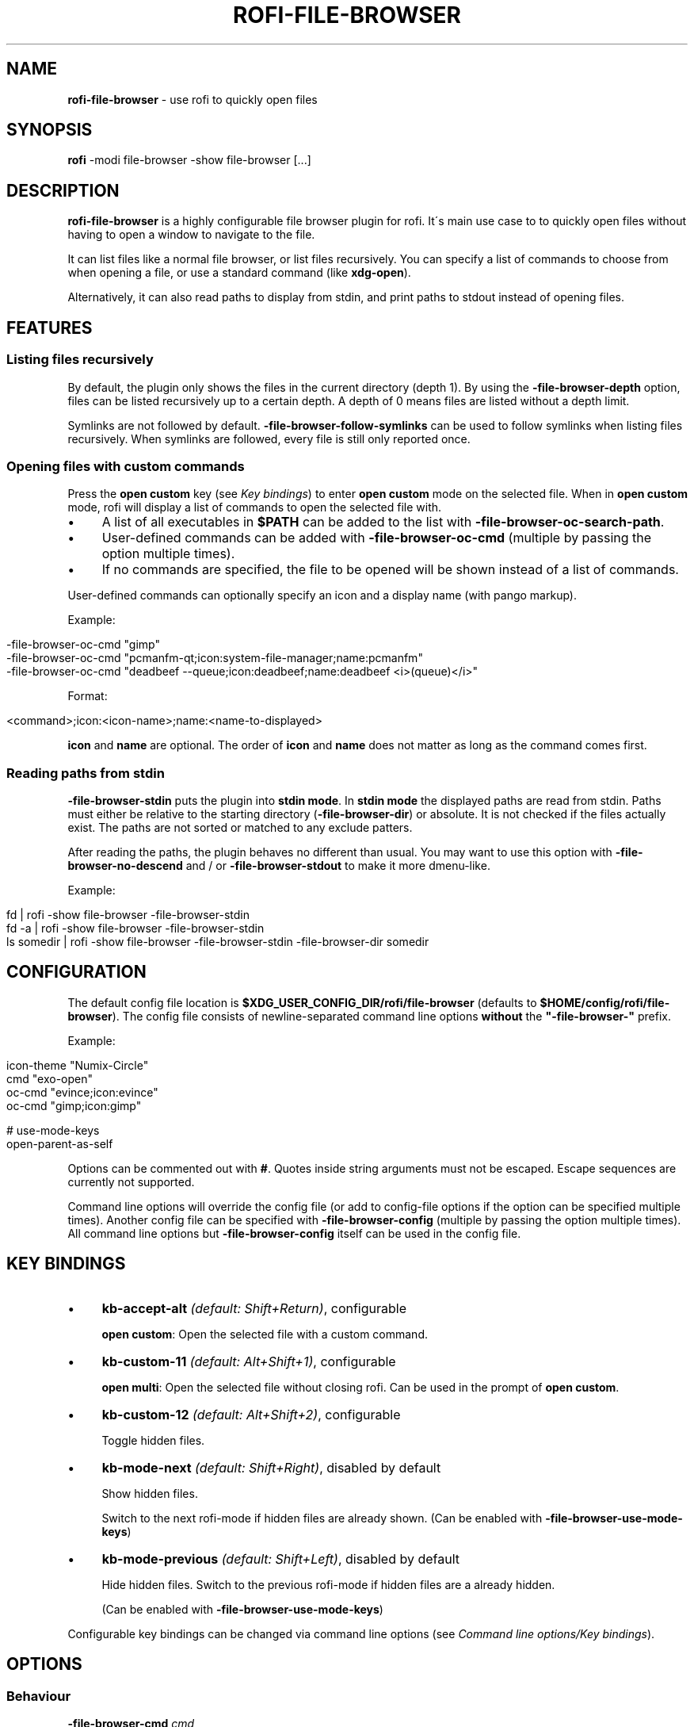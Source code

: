 .\" generated with Ronn/v0.7.3
.\" http://github.com/rtomayko/ronn/tree/0.7.3
.
.TH "ROFI\-FILE\-BROWSER" "1" "August 2019" "" ""
.
.SH "NAME"
\fBrofi\-file\-browser\fR \- use rofi to quickly open files
.
.SH "SYNOPSIS"
\fBrofi\fR \-modi file\-browser \-show file\-browser [\.\.\.]
.
.SH "DESCRIPTION"
\fBrofi\-file\-browser\fR is a highly configurable file browser plugin for rofi\. It\'s main use case to to quickly open files without having to open a window to navigate to the file\.
.
.P
It can list files like a normal file browser, or list files recursively\. You can specify a list of commands to choose from when opening a file, or use a standard command (like \fBxdg\-open\fR)\.
.
.P
Alternatively, it can also read paths to display from stdin, and print paths to stdout instead of opening files\.
.
.SH "FEATURES"
.
.SS "Listing files recursively"
By default, the plugin only shows the files in the current directory (depth 1)\. By using the \fB\-file\-browser\-depth\fR option, files can be listed recursively up to a certain depth\. A depth of 0 means files are listed without a depth limit\.
.
.P
Symlinks are not followed by default\. \fB\-file\-browser\-follow\-symlinks\fR can be used to follow symlinks when listing files recursively\. When symlinks are followed, every file is still only reported once\.
.
.SS "Opening files with custom commands"
Press the \fBopen custom\fR key (see \fIKey bindings\fR) to enter \fBopen custom\fR mode on the selected file\. When in \fBopen custom\fR mode, rofi will display a list of commands to open the selected file with\.
.
.IP "\(bu" 4
A list of all executables in \fB$PATH\fR can be added to the list with \fB\-file\-browser\-oc\-search\-path\fR\.
.
.IP "\(bu" 4
User\-defined commands can be added with \fB\-file\-browser\-oc\-cmd\fR (multiple by passing the option multiple times)\.
.
.IP "\(bu" 4
If no commands are specified, the file to be opened will be shown instead of a list of commands\.
.
.IP "" 0
.
.P
User\-defined commands can optionally specify an icon and a display name (with pango markup)\.
.
.P
Example:
.
.IP "" 4
.
.nf

\-file\-browser\-oc\-cmd "gimp"
\-file\-browser\-oc\-cmd "pcmanfm\-qt;icon:system\-file\-manager;name:pcmanfm"
\-file\-browser\-oc\-cmd "deadbeef \-\-queue;icon:deadbeef;name:deadbeef <i>(queue)</i>"
.
.fi
.
.IP "" 0
.
.P
Format:
.
.IP "" 4
.
.nf

<command>;icon:<icon\-name>;name:<name\-to\-displayed>
.
.fi
.
.IP "" 0
.
.P
\fBicon\fR and \fBname\fR are optional\. The order of \fBicon\fR and \fBname\fR does not matter as long as the command comes first\.
.
.SS "Reading paths from stdin"
\fB\-file\-browser\-stdin\fR puts the plugin into \fBstdin mode\fR\. In \fBstdin mode\fR the displayed paths are read from stdin\. Paths must either be relative to the starting directory (\fB\-file\-browser\-dir\fR) or absolute\. It is not checked if the files actually exist\. The paths are not sorted or matched to any exclude patters\.
.
.P
After reading the paths, the plugin behaves no different than usual\. You may want to use this option with \fB\-file\-browser\-no\-descend\fR and / or \fB\-file\-browser\-stdout\fR to make it more dmenu\-like\.
.
.P
Example:
.
.IP "" 4
.
.nf

fd | rofi \-show file\-browser \-file\-browser\-stdin
fd \-a | rofi \-show file\-browser \-file\-browser\-stdin
ls somedir | rofi \-show file\-browser \-file\-browser\-stdin \-file\-browser\-dir somedir
.
.fi
.
.IP "" 0
.
.SH "CONFIGURATION"
The default config file location is \fB$XDG_USER_CONFIG_DIR/rofi/file\-browser\fR (defaults to \fB$HOME/config/rofi/file\-browser\fR)\. The config file consists of newline\-separated command line options \fBwithout\fR the \fB"\-file\-browser\-"\fR prefix\.
.
.P
Example:
.
.IP "" 4
.
.nf

icon\-theme "Numix\-Circle"
cmd        "exo\-open"
oc\-cmd     "evince;icon:evince"
oc\-cmd     "gimp;icon:gimp"

# use\-mode\-keys
open\-parent\-as\-self
.
.fi
.
.IP "" 0
.
.P
Options can be commented out with \fB#\fR\. Quotes inside string arguments must not be escaped\. Escape sequences are currently not supported\.
.
.P
Command line options will override the config file (or add to config\-file options if the option can be specified multiple times)\. Another config file can be specified with \fB\-file\-browser\-config\fR (multiple by passing the option multiple times)\. All command line options but \fB\-file\-browser\-config\fR itself can be used in the config file\.
.
.SH "KEY BINDINGS"
.
.IP "\(bu" 4
\fBkb\-accept\-alt\fR \fI(default: Shift+Return)\fR, configurable
.
.IP
\fBopen custom\fR: Open the selected file with a custom command\.
.
.IP "\(bu" 4
\fBkb\-custom\-11\fR \fI(default: Alt+Shift+1)\fR, configurable
.
.IP
\fBopen multi\fR: Open the selected file without closing rofi\. Can be used in the prompt of \fBopen custom\fR\.
.
.IP "\(bu" 4
\fBkb\-custom\-12\fR \fI(default: Alt+Shift+2)\fR, configurable
.
.IP
Toggle hidden files\.
.
.IP "\(bu" 4
\fBkb\-mode\-next\fR \fI(default: Shift+Right)\fR, disabled by default
.
.IP
Show hidden files\.
.
.IP
Switch to the next rofi\-mode if hidden files are already shown\. (Can be enabled with \fB\-file\-browser\-use\-mode\-keys\fR)
.
.IP "\(bu" 4
\fBkb\-mode\-previous\fR \fI(default: Shift+Left)\fR, disabled by default
.
.IP
Hide hidden files\. Switch to the previous rofi\-mode if hidden files are a already hidden\.
.
.IP
(Can be enabled with \fB\-file\-browser\-use\-mode\-keys\fR)
.
.IP "" 0
.
.P
Configurable key bindings can be changed via command line options (see \fICommand line options/Key bindings\fR)\.
.
.SH "OPTIONS"
.
.SS "Behaviour"
.
.TP
\fB\-file\-browser\-cmd\fR \fI\fIcmd\fR\fR
Set the command to open selected files with\. \fB(default: \fBxdg\-open\fR)\fR
.
.TP
\fB\-file\-browser\-dir\fR \fI\fIpath\fR\fR
Set the starting directory\. \fB(default: current working directory)\fR
.
.TP
\fB\-file\-browser\-depth\fR \fI\fIdepth\fR\fR
List files recursively until a depth is reached\. A value of 0 means no depth limit\. \fB(default: 1)\fR
.
.TP
\fB\-file\-browser\-follow\-symlinks\fR
Follow symlinks when listing files recursively\. \fB(default: don\'t follow symlinks)\fR
.
.IP
When symlinks are followed, no file is reported twice\.
.
.TP
\fB\-file\-browser\-show\-hidden\fR
Show hidden files\. \fB(default: hidden)\fR
.
.TP
\fB\-file\-browser\-only\-dirs\fR
Only show directories\. \fB(default: disabled)\fR
.
.TP
\fB\-file\-browser\-only\-files\fR
Only show files\. \fB(default: disabled)\fR
.
.TP
\fB\-file\-browser\-no\-descend\fR
Open directories instead of descending into them\. \fB(default: disabled)\fR
.
.TP
\fB\-file\-browser\-open\-parent\-as\-self\fR
Treat the parent directory (\fB\.\.\fR) as the current directory when opened\. \fB(default: disabled)\fR
.
.TP
\fB\-file\-browser\-exclude\fR
Exclude paths by matching the basename to glob patterns\. \fB(default: none)\fR
.
.IP
Supports \fB*\fR and \fB?\fR\.
.
.TP
\fB\-file\-browser\-stdin\fR
Read paths from stdin\. \fB(default: disabled)\fR
.
.IP
Paths must either be relative to the starting directory (\fB\-file\-browser\-dir\fR) or absolute\. It is not checked if the files actually exist\. The paths are not sorted or matched to any exclude patters\.
.
.TP
\fB\-file\-browser\-stdout\fR
Instead of opening files, print absolute paths of selected files to stdout\. \fB(default: disabled)\fR
.
.TP
\fB\-file\-browser\-oc\-search\-path\fR
Search \fB$PATH\fR for executables and display them in \fBopen custom\fR mode (after user\-defined commands)\. \fB(default: disabled)\fR
.
.TP
\fB\-file\-browser\-oc\-cmd\fR \fI\fIcmd\fR\fR
Specify user\-defined commands to be displayed in \fBopen custom\fR mode\. \fB(default: none)\fR
.
.IP
Format: \fB<command>;icon:<icon\-name>;name:<name\-to\-displayed>\fR
.
.IP
\fBicon\fR and \fBname\fR are optional\. The order of \fBicon\fR and \fBname\fR does not matter as long as the command comes first\. \fBname\fR may use pango markup\.
.
.TP
\fB\-file\-browser\-sort\-by\-type\fR, \fB\-file\-browser\-no\-sort\-by\-type\fR
Enable / disable sort\-by\-type (directories first, files second, inaccessible directories last)\. \fB(default: enabled)\fR
.
.TP
\fB\-file\-browser\-sort\-by\-depth\fR, \fB\-file\-browser\-no\-sort\-by\-depth\fR
Enable / disable sort\-by\-depth when listing files recursively\. Sort\-by\-type is secondary to sort\-by\-depth if both are enabled\. \fB(default: disabled)\fR
.
.TP
\fB\-file\-browser\-hide\-parent\fR
Hide the parent directory (\fB\.\.\fR)\. \fB(default: shown)\fR
.
.TP
\fB\-file\-browser\-config\fR \fI\fIpath\fR\fR
Load options from the specified config file\. \fB(default: \fB$XDG_USER_CONFIG_DIR/rofi/file\-browser\fR)\fR
.
.IP
Can be used multiple times to load options from multiple config files\. When this option is specified, the default config file will not be loaded\.
.
.SS "Key bindings"
Supported key bindings are \fBkb\-accept\-alt\fR and \fBkb\-custom\-*\fR\. You can change the actual key bindings that correspond to \fBkb\-accept\-alt\fR and \fBkb\-custom\-*\fR in rofi\'s options\. Run \fBrofi \-show keys\fR to display rofi\'s key bindings and what they are bound to\. Run \fBrofi \-dump\-config\fR or \fBrofi \-dump\-xresources\fR to get a list of available options\.
.
.TP
\fB\-file\-browser\-use\-mode\-keys\fR
Show / hide hidden files with \fBkb\-mode\-next\fR and \fBkb\-mode\-previous\fR\. \fB(default: disabled)\fR
.
.TP
\fB\-file\-browser\-open\-custom\-key\fR \fI\fIrofi\-key\fR\fR
Set the key binding for \fBopen custom\fR\. \fB(default: \fBkb\-accept\-alt\fR)\fR
.
.TP
\fB\-file\-browser\-open\-multi\-key\fR \fI\fIrofi\-key\fR\fR
Set the key binding for \fBopen multi\fR\. \fB(default: \fBkb\-custom\-11\fR)\fR
.
.TP
\fB\-file\-browser\-open\-toggle\-hidden\fR \fI\fIrofi\-key\fR\fR
Set the key binding for toggling hidden files\. \fB(default: \fBkb\-custom\-12\fR)\fR
.
.SS "Appearance"
The plugin will load faster when the GTK icon theme is specified\. \fBgtk3\-icon\-browser\fR can be used to search for icon names\.
.
.TP
\fB\-file\-browser\-icon\-theme\fR \fI\fItheme\-name\fR\fR
Set the GTK icon theme\. \fB(default: system GTK icon theme)\fR
.
.TP
\fB\-file\-browser\-theme\fR \fI\fItheme\-name\fR\fR
Same as \fB\-file\-browser\-icon\-theme\fR\.
.
.TP
\fB\-file\-browser\-disable\-icons\fR
Disable icons\. \fB(default: enabled)\fR
.
.TP
\fB\-file\-browser\-disable\-status\fR
Disable the status line that shows the current path\. \fB(default: enabled)\fR
.
.TP
\fB\-file\-browser\-path\-sep\fR \fI\fIstring\fR\fR
Set the path separator for the status line\. \fB(default: \fB" / "\fR)\fR
.
.TP
\fB\-file\-browser\-hide\-hidden\-symbol\fR \fI\fIstring\fR\fR
Set the indicator that hidden files are hidden\. \fB(default: \fB"[\-]"\fR)\fR
.
.TP
\fB\-file\-browser\-show\-hidden\-symbol\fR \fI\fIstring\fR\fR
Set the indicator that hidden files are shown\. \fB(default: \fB"[+]"\fR)\fR
.
.TP
\fB\-file\-browser\-up\-text\fR \fI\fIstring\fR\fR
Set the text for the parent directory\. \fB(default: \fB"\.\."\fR)\fR\.
.
.TP
\fB\-file\-browser\-up\-icon\fR \fI\fIicon\-name\fR\fR
Set the icon for the parent directory\. \fB(default: \fB"go\-up"\fR)\fR
.
.TP
\fB\-file\-browser\-fallback\-icon\fR \fI\fIicon\-name\fR\fR
Set the fallback icon used for files without icons (e\.g\. block devices)\. \fB(default: \fB"text\-x\-generic"\fR)\fR
.
.TP
\fB\-file\-browser\-inaccessible\-icon\fR \fI\fIicon\-name\fR\fR
Set the icon for inaccessible directories\. \fB(default: \fB"error"\fR)\fR
.
.SH "TROUBLESHOOTING"
If you encounter a problem, try running rofi from the command line\. The plugin prints error messages if things go wrong\. If that doesn\'t help, feel free to create a new issue on GitHub\.
.
.SH "SEE ALSO"
rofi(1), nftw(3)
